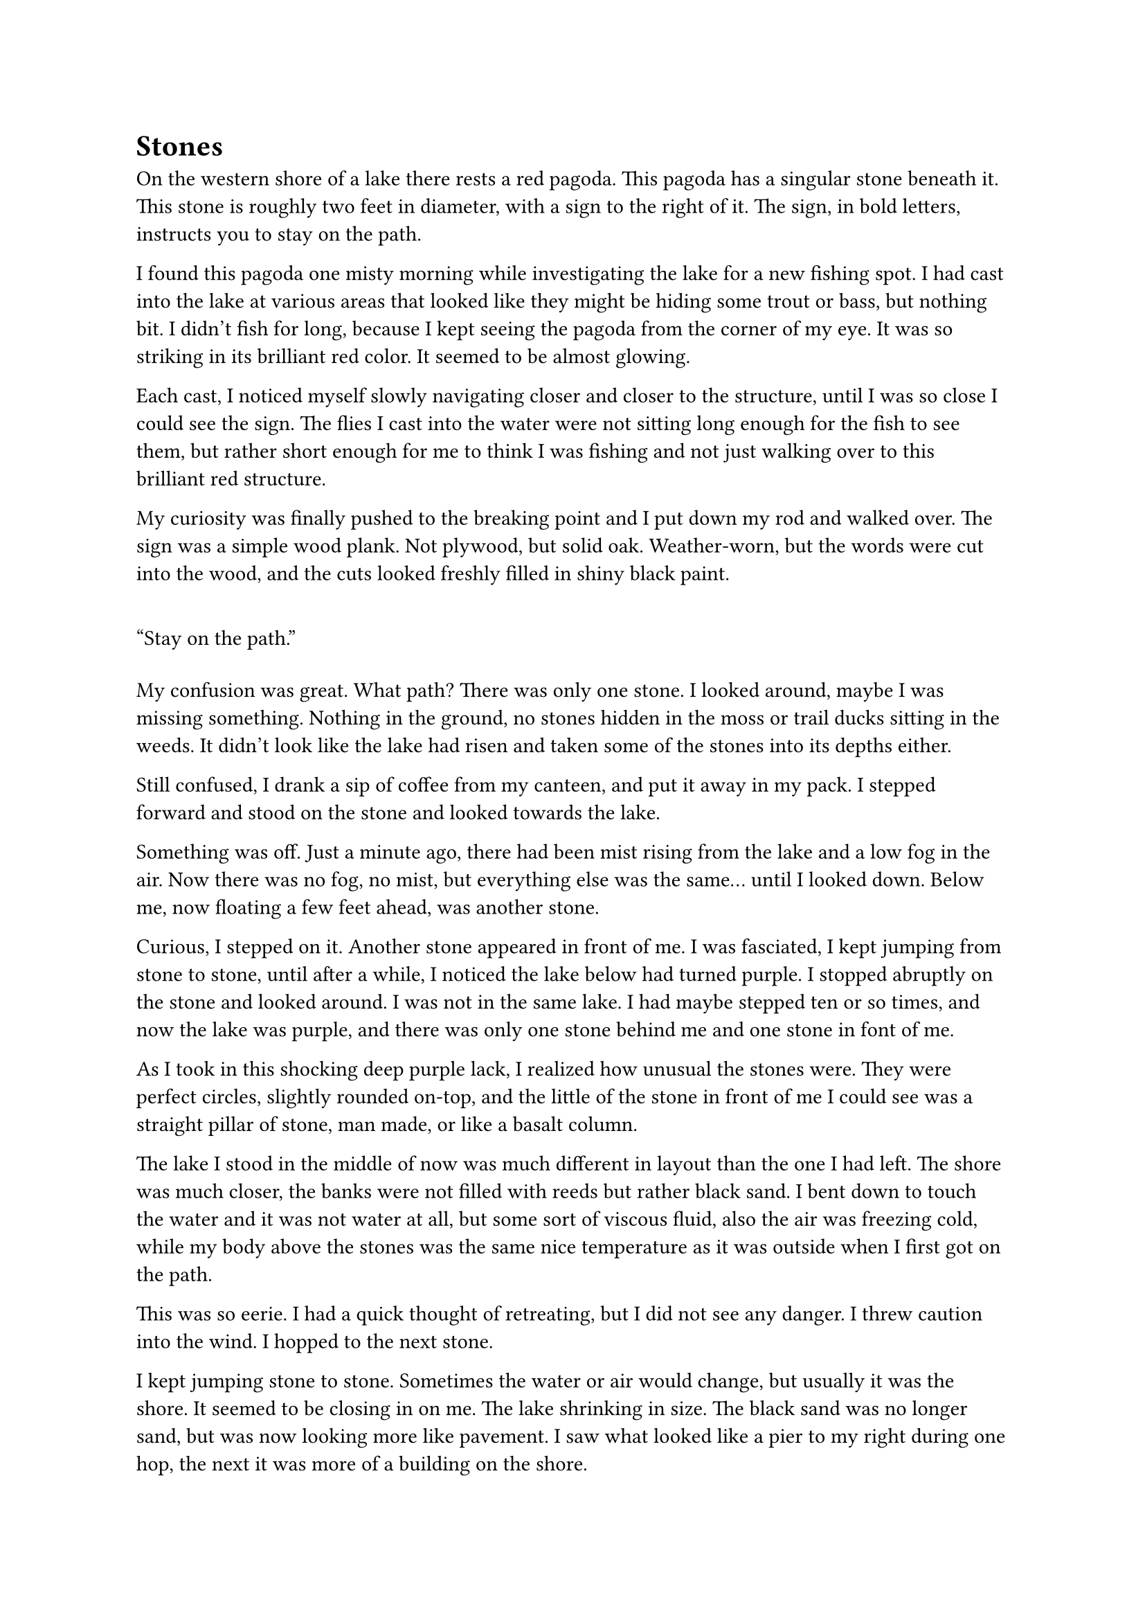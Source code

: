 = Stones


On the western shore of a lake there rests a red pagoda. This pagoda has a singular stone beneath it. This stone is roughly two feet in diameter, with a sign to the right of it. The sign, in bold letters, instructs you to stay on the path.

I found this pagoda one misty morning while investigating the lake for a new fishing spot. I had cast into the lake at various areas that looked like they might be hiding some trout or bass, but nothing bit. I didn't fish for long, because I kept seeing the pagoda from the corner of my eye. It was so striking in its brilliant red color. It seemed to be almost glowing.

Each cast, I noticed myself slowly navigating closer and closer to the structure, until I was so close I could see the sign. The flies I cast into the water were not sitting long enough for the fish to see them, but rather short enough for me to think I was fishing and not just walking over to this brilliant red structure. 

My curiosity was finally pushed to the breaking point and I put down my rod and walked over. The sign was a simple wood plank. Not plywood, but solid oak. Weather-worn, but the words were cut into the wood, and the cuts looked freshly filled in shiny black paint.

#quote[Stay on the path.]

My confusion was great. What path? There was only one stone. I looked around, maybe I was missing something. Nothing in the ground, no stones hidden in the moss or trail ducks sitting in the weeds. It didn't look like the lake had risen and taken some of the stones into its depths either.

Still confused, I drank a sip of coffee from my canteen,  and put it away in my pack. I stepped forward and stood on the stone and looked towards the lake.

Something was off. Just a minute ago, there had been mist rising from the lake and a low fog in the air. Now there was no fog, no mist, but everything else was the same... until I looked down. Below me, now floating a few feet ahead, was another stone.

Curious, I stepped on it. Another stone appeared in front of me. I was fasciated, I kept jumping from stone to stone, until after a while, I noticed the lake below had turned purple. I stopped abruptly on the stone and looked around. I was not in the same lake. I had maybe stepped ten or so times, and now the lake was purple, and there was only one stone behind me and one stone in font of me.

As I took in this shocking deep purple lack, I realized how unusual the stones were. They were perfect circles, slightly rounded on-top, and the little of the stone in front of me I could see was a straight pillar of stone, man made, or like a basalt column.

The lake I stood in the middle of now was much different in layout than the one I had left. The shore was much closer, the banks were not filled with reeds but rather black sand. I bent down to touch the water and it was not water at all, but some sort of viscous fluid, also the air was freezing cold, while my body above the stones was the same nice temperature as it was outside when I first got on the path.

This was so eerie. I had a quick thought of retreating, but I did not see any danger. I threw caution into the wind. I hopped to the next stone. 

I kept jumping stone to stone. Sometimes the water or air would change, but usually it was the shore. It seemed to be closing in on me. The lake shrinking in size. The black sand was no longer sand, but was now looking more like pavement. I saw what looked like a pier to my right during one hop, the next it was more of a building on the shore.

And then I could not keep jumping.

I was standing on a raised bump of asphalt in the middle of a puddle in a dark alleyway. On the what looked like the next stone in front of me was an old man blocking my path. He was sitting cross legged with his back to me. He was wearing a heavily patched brown pilots jacket. His hair was a disheveled dark grey, with a large bald spot in the center. I couldn't see his face. I waited for a moment to see if he would notice me behind him.

Nothing.

"Hello? Could you move aside please?"

Nothing.

I can't jump over him. I don't want to jump on him. Maybe I should try to go around... but the sign said not to leave the path... 

I guess it was just a sign. As the saying goes, signs aren't cops...

Looking down, I step over the puddle and into the alleyway. I look back up and the man is gone. There is no sign of the path at all besides the bump in the puddle. 

I am now in a very cold city alley. Rubbish litters the ground. A light wind blows. The walls to my left are brick and to my right solid metal. Both covered many layers of graffiti. In front of me is a chain link fence I think, it's dark. Turning around, I see a street with some lights. I am pretty far down this alley, but I think I can also hear some music? The buildings shoot so high into the sky I can't see the end.

I start walking towards the music. The low rumble and thump gets louder as I approach, reverberating deep in my chest.

The music is loud. A man stands on a sidewalk with a pile of boxes supporting two large speakers. He is bobbing his head to the music, lost in it and the decision on what to play next. Surrounding him in front of the speakers is a crowd of people. Maybe like fifty? Many are dancing, some are just standing and watching.

I watch at a distance. The people don't look happy or healthy. They are beaten, dirty and ragged, but they are dancing. I don't recognize the music. A loud crack of thunder interrupts my observation. The man with the speakers looks up at the sky. He cuts the music immediately. The crowd disperses, some running for cover, others run down the street, as if the music never happened. The man looks at me, his eyes wide with fear. He shoves the speakers into a shopping cart and runs down the street.

Another clap of thunder. Rain starts to fall. I look around for a place to hide. I see someone duck into a business that his a dim light comming out of it. I run and follow them inside. 

Inside is a small bar. A few people are inside. The bartender is a woman with a kind face. She nods at me in greeting. I look around. The place is small, maybe 1000 square feet. There are no tables tables, just a bar with a few stools. The walls are covered in graffiti. The floor is a dark wood. The bar top is a dark wood as well.

I pull up a stool and sit down. I ask for some water. The bartender grimaces, but pours me a glass. I stare out the window as the rain get 



#line(length: 100%, stroke: 0.5pt)

Theme: Deviations from the plan can lead to life long discovery. Enjoy what you have.

Original Prompt:
#quote[A writer stumbles upon a mysterious garden that transports people to different dimensions with each step they take.]

1. *Introduction/Exposition:* A beautiful lake with a large pagoda on one side with a mysterious stone and sign. Stepping on the stone reveals a stone behind and a stone in front. Each stone is a world with one thing different from the next stone.
2. *Inciting Incident:* An elderly man is asleep on a stone in the path. This causes the traveler to leave the path. Upon leaving the path, he finds himself in a futuristic but run down city. 
3. *Rising Action:* A large storm causes the character to try and find shelter. This shelter also houses three youths who are planning a heist. Character gets involved and participates in the heist.
4. *Climax:* The heist goes terribly and results in two dead and two on the run. 
5. *Falling Action:* After the escape, tragedy brings the two together, and they fall in love. 
6. *Resolution/Denouement:* Many years later, the character comes across the stone, steps on, sees the bones of the dead man who was sleeping, and decides to stay in the city, happy.



